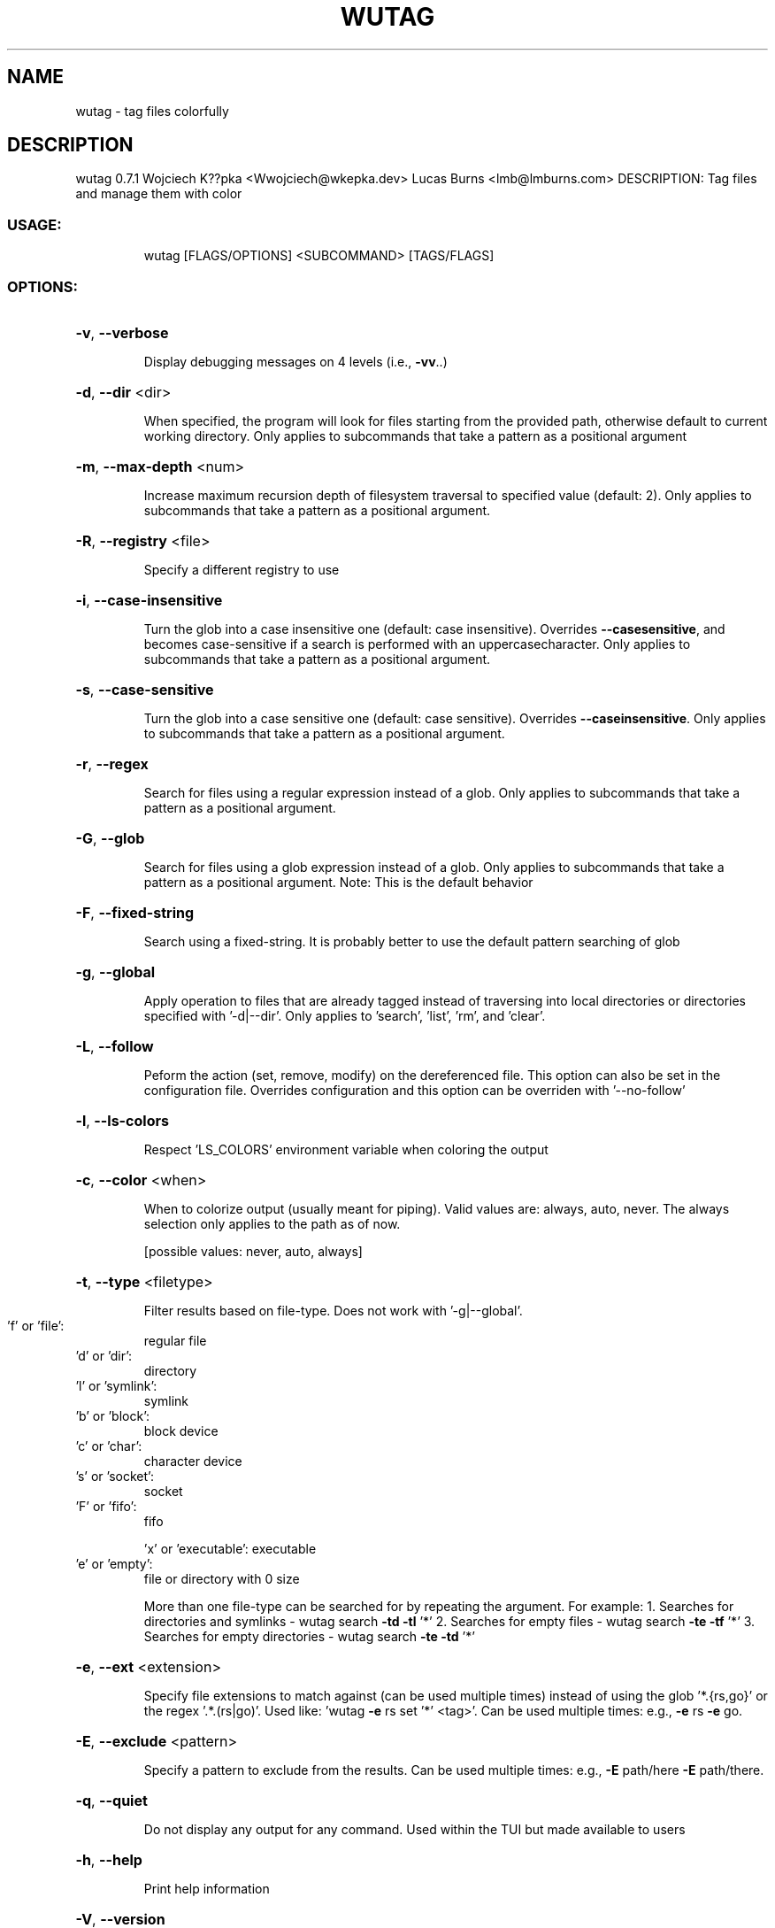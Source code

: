 .\" DO NOT MODIFY THIS FILE!  It was generated by help2man 1.49.2.
.TH WUTAG "1" "May 2022" "wutag 0.7.1" "Wutag Manual"
.SH NAME
wutag \- tag files colorfully
.SH DESCRIPTION
wutag 0.7.1
Wojciech K??pka <Wwojciech@wkepka.dev>
Lucas Burns   <lmb@lmburns.com>
DESCRIPTION: Tag files and manage them with color
.SS "USAGE:"
.IP
wutag [FLAGS/OPTIONS] <SUBCOMMAND> [TAGS/FLAGS]
.SS "OPTIONS:"
.HP
\fB\-v\fR, \fB\-\-verbose\fR
.IP
Display debugging messages on 4 levels (i.e., \fB\-vv\fR..)
.HP
\fB\-d\fR, \fB\-\-dir\fR <dir>
.IP
When specified, the program will look for files starting from the provided path,
otherwise default to current working directory. Only applies to subcommands that take a
pattern as a positional argument
.HP
\fB\-m\fR, \fB\-\-max\-depth\fR <num>
.IP
Increase maximum recursion depth of filesystem traversal to specified value (default:
2). Only applies to subcommands that take a pattern as a positional argument.
.HP
\fB\-R\fR, \fB\-\-registry\fR <file>
.IP
Specify a different registry to use
.HP
\fB\-i\fR, \fB\-\-case\-insensitive\fR
.IP
Turn the glob into a case insensitive one (default: case insensitive). Overrides \fB\-\-casesensitive\fR, and becomes case\-sensitive if a search is performed with an uppercasecharacter. Only applies to subcommands that take a pattern as a positional argument.
.HP
\fB\-s\fR, \fB\-\-case\-sensitive\fR
.IP
Turn the glob into a case sensitive one (default: case sensitive). Overrides \fB\-\-caseinsensitive\fR. Only applies to subcommands that take a pattern as a positional argument.
.HP
\fB\-r\fR, \fB\-\-regex\fR
.IP
Search for files using a regular expression instead of a glob. Only applies to
subcommands that take a pattern as a positional argument.
.HP
\fB\-G\fR, \fB\-\-glob\fR
.IP
Search for files using a glob expression instead of a glob. Only applies to subcommands
that take a pattern as a positional argument. Note: This is the default behavior
.HP
\fB\-F\fR, \fB\-\-fixed\-string\fR
.IP
Search using a fixed\-string. It is probably better to use the default pattern searching
of glob
.HP
\fB\-g\fR, \fB\-\-global\fR
.IP
Apply operation to files that are already tagged instead of traversing into local
directories or directories specified with '\-d|\-\-dir'. Only applies to 'search', 'list',
\&'rm', and 'clear'.
.HP
\fB\-L\fR, \fB\-\-follow\fR
.IP
Peform the action (set, remove, modify) on the dereferenced file. This option can also
be set in the configuration file. Overrides configuration and this option can be
overriden with '\-\-no\-follow'
.HP
\fB\-l\fR, \fB\-\-ls\-colors\fR
.IP
Respect 'LS_COLORS' environment variable when coloring the output
.HP
\fB\-c\fR, \fB\-\-color\fR <when>
.IP
When to colorize output (usually meant for piping). Valid values are: always, auto,
never. The always selection only applies to the path as of now.
.IP
[possible values: never, auto, always]
.HP
\fB\-t\fR, \fB\-\-type\fR <filetype>
.IP
Filter results based on file\-type. Does not work with '\-g|\-\-global'.
.TP
\&'f' or 'file':
regular file
.TP
\&'d' or 'dir':
directory
.TP
\&'l' or 'symlink':
symlink
.TP
\&'b' or 'block':
block device
.TP
\&'c' or 'char':
character device
.TP
\&'s' or 'socket':
socket
.TP
\&'F' or 'fifo':
fifo
.IP
\&'x' or 'executable': executable
.TP
\&'e' or 'empty':
file or directory with 0 size
.IP
More than one file\-type can be searched for by repeating the argument.
For example:
1. Searches for directories and symlinks
\- wutag search \fB\-td\fR \fB\-tl\fR '*'
2. Searches for empty files
\- wutag search \fB\-te\fR \fB\-tf\fR '*'
3. Searches for empty directories
\- wutag search \fB\-te\fR \fB\-td\fR '*'
.HP
\fB\-e\fR, \fB\-\-ext\fR <extension>
.IP
Specify file extensions to match against (can be used multiple times) instead of using
the glob '*.{rs,go}' or the regex '.*.(rs|go)'. Used like: 'wutag \fB\-e\fR rs set '*' <tag>'.
Can be used multiple times: e.g., \fB\-e\fR rs \fB\-e\fR go.
.HP
\fB\-E\fR, \fB\-\-exclude\fR <pattern>
.IP
Specify a pattern to exclude from the results. Can be used multiple times: e.g., \fB\-E\fR
path/here \fB\-E\fR path/there.
.HP
\fB\-q\fR, \fB\-\-quiet\fR
.IP
Do not display any output for any command. Used within the TUI but made available to
users
.HP
\fB\-h\fR, \fB\-\-help\fR
.IP
Print help information
.HP
\fB\-V\fR, \fB\-\-version\fR
.IP
Print version information
.SS "SUBCOMMANDS:"
.IP
testing
.IP
Testing new subcommands
.IP
init
.IP
Initialize the database
.IP
list
.IP
Lists all available tags or files
.IP
set
.IP
Set tag(s) on files that match the given pattern
.IP
set2
.IP
Set tag(s) on files that match the given pattern
.IP
rm
.IP
Remove tag(s) from the files that match the provided pattern
.IP
clear
.IP
Clears all tags of the files that match the provided pattern
.IP
search
.IP
Searches for files that have all of the provided 'tags'
.IP
cp
.IP
Copies tags from the specified file to files that match a pattern
.IP
view
.IP
View the results in an editor (optional pattern)
.IP
edit
.IP
Edits a tag's color
.IP
info
.IP
Display information about the wutag environment
.IP
repair
.IP
Repair broken/missing/modified files in the registry
.IP
clean\-cache
.IP
Clean the cached tag registry
.IP
ui
.IP
Open a TUI to manage tags
.IP
print\-completions
.IP
Prints completions for the specified shell to dir or stdout
.PP
See wutag \-\-help for longer explanations of some base options.
Use \-\-help after a subcommand for explanations of more options.

